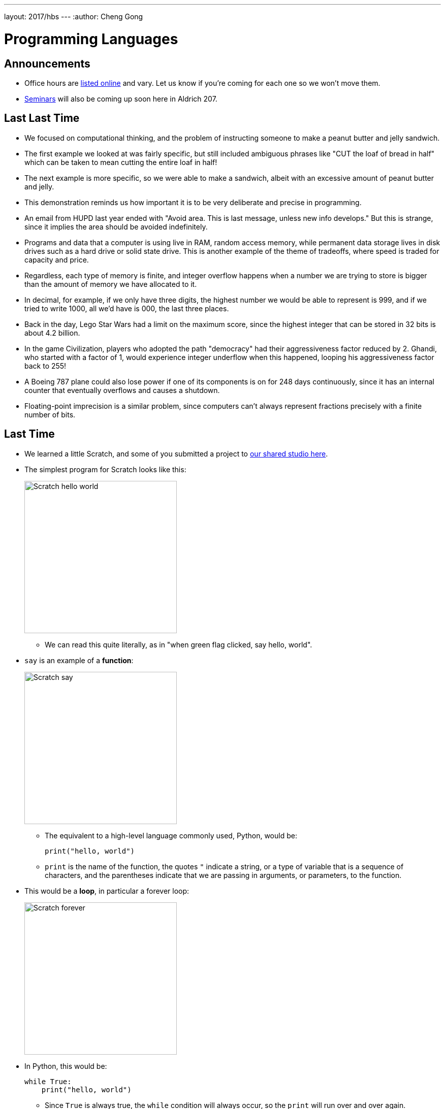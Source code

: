 ---
layout: 2017/hbs
---
:author: Cheng Gong

= Programming Languages

== Announcements

* Office hours are https://cs50.github.io/hbs/hours[listed online] and vary. Let us know if you're coming for each one so we won't move them.
* https://cs50.github.io/hbs/seminars[Seminars] will also be coming up soon here in Aldrich 207.

== Last Last Time

* We focused on computational thinking, and the problem of instructing someone to make a peanut butter and jelly sandwich.
* The first example we looked at was fairly specific, but still included ambiguous phrases like "CUT the loaf of bread in half" which can be taken to mean cutting the entire loaf in half!
* The next example is more specific, so we were able to make a sandwich, albeit with an excessive amount of peanut butter and jelly.
* This demonstration reminds us how important it is to be very deliberate and precise in programming.
* An email from HUPD last year ended with "Avoid area. This is last message, unless new info develops." But this is strange, since it implies the area should be avoided indefinitely.
* Programs and data that a computer is using live in RAM, random access memory, while permanent data storage lives in disk drives such as a hard drive or solid state drive. This is another example of the theme of tradeoffs, where speed is traded for capacity and price.
* Regardless, each type of memory is finite, and integer overflow happens when a number we are trying to store is bigger than the amount of memory we have allocated to it.
* In decimal, for example, if we only have three digits, the highest number we would be able to represent is 999, and if we tried to write 1000, all we'd have is 000, the last three places.
* Back in the day, Lego Star Wars had a limit on the maximum score, since the highest integer that can be stored in 32 bits is about 4.2 billion.
* In the game Civilization, players who adopted the path "democracy" had their aggressiveness factor reduced by 2. Ghandi, who started with a factor of 1, would experience integer underflow when this happened, looping his aggressiveness factor back to 255!
* A Boeing 787 plane could also lose power if one of its components is on for 248 days continuously, since it has an internal counter that eventually overflows and causes a shutdown.
* Floating-point imprecision is a similar problem, since computers can't always represent fractions precisely with a finite number of bits.

== Last Time

* We learned a little Scratch, and some of you submitted a project to https://scratch.mit.edu/studios/3841693/[our shared studio here].
* The simplest program for Scratch looks like this:
+
image::hello_world.png[alt="Scratch hello world", width=300]
** We can read this quite literally, as in "when green flag clicked, say hello, world".
* `say` is an example of a *function*:
+
image::say.png[alt="Scratch say", width=300]
** The equivalent to a high-level language commonly used, Python, would be:
+
[source, python]
----
print("hello, world")
----
** `print` is the name of the function, the quotes `"` indicate a string, or a type of variable that is a sequence of characters, and the parentheses indicate that we are passing in arguments, or parameters, to the function.
* This would be a *loop*, in particular a forever loop:
+
image::forever.png[alt="Scratch forever", width=300]
* In Python, this would be:
+
[source, python]
----
while True:
    print("hello, world")
----
** Since `True` is always true, the `while` condition will always occur, so the `print` will run over and over again.
* We can translate a `repeat` block as follows:
+
image::repeat.png[alt="Scratch repeat", width=300]
+
[source, python]
----
for i in range(50):
    print("hello, world")
----
* `for` is a type of loop, `i` is just a counter we won't use otherwise, and `range` creates a range of numbers up to `50`, 0 through 49, so we `print` exactly 50 times.
* We can create and set variables:
+
image::set.png[alt="Scratch set", width=300]
+
[source, python]
----
i = 0
----
* One `=` sign is the assignment operator, which stores the value on the right into the variable on the left.
* To compare two values, we would use two equal signs.
* A boolean translates to this:
+
image::boolean.png[alt="Scratch boolean", width=300]
+
[source, python]
----
i < 50
----
+
image::boolean-x.png[alt="Scratch boolean x < y", width=300]
+
[source, python]
----
x < y
----
* In Scratch, we can have fancier logic that also translates into Python:
+
image::conditions.png[alt="Scratch conditions", width=300]
+
[source, python]
----
if x < y:
    print("x is less than y")
elif x > y:
    print("x is greater than y")
else:
    print("x is equal to y")
----
** `elif` is the keyword in Python that means "else if".

== Writing Code

* We can use the [CS50 IDE](http://cs50.io), an integrated development environment that allows us to edit and run code in a standardized setting.
* CS50's IDE is a customized version of a third-party service, Cloud9, and since it runs in the cloud, we can continue our work anywhere in the world.
* On the left, we'll see the files and folders we have access to. The main panel is a code editor for whatever file we have open, and the bottom is a terminal where we can run our code.
* If we create a new file and save it as `hello.py`, then in the terminal we can type `python hello.py`. `python` is the name of the program we're actually running, and `hello.py` is a parameter we're passing in, for it to run.
* When we write code in plain text, it is *source code*. `hello.py` is source code written in the language Python. Another popular language is C.
* For programs written in the language C, a *compiler* is needed to convert the source code into *machine code* that can be run. Machine code is 0s and 1s, instructions in binary that a CPU understands.
* Previously, we had the `python` program, which compiled our source code into *bytecode* and then *interpreted* it line by line. This allows us to make changes to our code and see it run again quickly, without waiting for it to compile, but while running we'd likely see lower performance since we need to interpret it as we go along.
* Languages also increase and decrease in popularity in time.
* A buffer overflow happens in programs, like those written in C, where memory can be manipulated directly, and can lead to crashes or attacks if not handled properly.
* Python, in contrast, does not allow such low-level manipulation of memory by the programmer, preventing this class of bugs. But the tradeoff there is that we need more memory and overhead for the interpreter to manage our variables and objects for us. This management too might be generic and thus slower and less optimal than a solution we might implement ourselves.
* There are lots of programming languages, and https://helloworldcollection.github.io/[many ways] to write a "Hello, world!" program.
* Languages each have their advantages and disadvantages. JavaScript, for example, is well-suited to interactive webpages due to its support among web browsers. R is a language for data science and statistics. SQL is a language for querying databases.
* Good programmers might know multiple languages, especially different types thereof, and also be able to pick up new languages.
* Tomorrow we'll talk more about algorithms and data structures.
* If we wanted to store numbers in our computer's memory, for example, the simplest way might be one after another, in a grid of bytes. But as we have to store more and more bytes, we'll need better ways to organize and abstract how we store things in memory in what are called data structures. And once we've stored our data, we'll need to search and sort them efficiently with algorithms.

